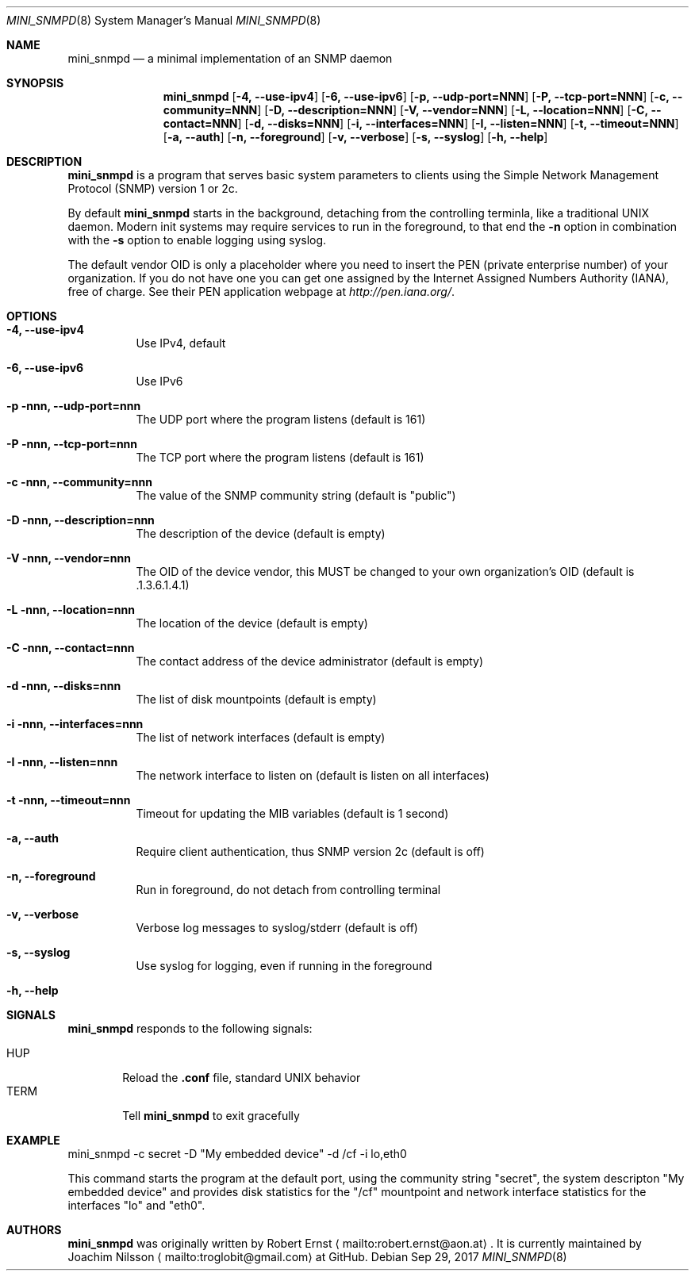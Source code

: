 .Dd Sep 29, 2017
.Dt MINI_SNMPD 8 SMM
.Os
.Sh NAME
.Nm mini_snmpd
.Nd a minimal implementation of an SNMP daemon
.Sh SYNOPSIS
.Nm mini_snmpd
.Op Fl 4, -use-ipv4
.Op Fl 6, -use-ipv6
.Op Fl p, -udp-port=NNN
.Op Fl P, -tcp-port=NNN
.Op Fl c, -community=NNN
.Op Fl D, -description=NNN
.Op Fl V, -vendor=NNN
.Op Fl L, -location=NNN
.Op Fl C, -contact=NNN
.Op Fl d, -disks=NNN
.Op Fl i, -interfaces=NNN
.Op Fl I, -listen=NNN
.Op Fl t, -timeout=NNN
.Op Fl a, -auth
.Op Fl n, -foreground
.Op Fl v, -verbose
.Op Fl s, -syslog
.Op Fl h, -help
.Sh DESCRIPTION
.Nm
is a program that serves basic system parameters to clients using the
Simple Network Management Protocol (SNMP) version 1 or 2c.
.Pp
By default
.Nm
starts in the background, detaching from the controlling terminla, like
a traditional UNIX daemon.  Modern init systems may require services to
run in the foreground, to that end the
.Fl n
option in combination with the
.Fl s
option to enable logging using syslog.
.Pp
The default vendor OID is only a placeholder where you need to insert
the PEN (private enterprise number) of your organization.  If you do not
have one you can get one assigned by the Internet Assigned Numbers
Authority (IANA), free of charge.  See their PEN application webpage at
.Xr http://pen.iana.org/ .
.Sh OPTIONS
.Bl -tag -width Ds
.It Fl 4, -use-ipv4
Use IPv4, default
.It Fl 6, -use-ipv6
Use IPv6
.It Fl p nnn, -udp-port=nnn
The UDP port where the program listens (default is 161)
.It Fl P nnn, -tcp-port=nnn
The TCP port where the program listens (default is 161)
.It Fl c nnn, -community=nnn
The value of the SNMP community string (default is "public")
.It Fl D nnn, -description=nnn
The description of the device (default is empty)
.It Fl V nnn, -vendor=nnn
The OID of the device vendor, this MUST be changed to your own
organization's OID (default is .1.3.6.1.4.1)
.It Fl L nnn, -location=nnn
The location of the device (default is empty)
.It Fl C nnn, -contact=nnn
The contact address of the device administrator (default is empty)
.It Fl d nnn, -disks=nnn
The list of disk mountpoints (default is empty)
.It Fl i nnn, -interfaces=nnn
The list of network interfaces (default is empty)
.It Fl I nnn, -listen=nnn
The network interface to listen on (default is listen on all interfaces)
.It Fl t nnn, -timeout=nnn
Timeout for updating the MIB variables (default is 1 second)
.It Fl a, -auth
Require client authentication, thus SNMP version 2c (default is off)
.It Fl n, -foreground
Run in foreground, do not detach from controlling terminal
.It Fl v, -verbose
Verbose log messages to syslog/stderr (default is off)
.It Fl s, -syslog
Use syslog for logging, even if running in the foreground
.It Fl h, -help
.El
.Sh SIGNALS
.Nm
responds to the following signals:
.Pp
.Bl -tag -width TERM -compact
.It HUP
Reload the
.Nm .conf 
file, standard UNIX behavior
.It TERM
Tell
.Nm
to exit gracefully
.El
.Sh EXAMPLE
mini_snmpd -c secret -D "My embedded device" -d /cf -i lo,eth0
.Pp
This command starts the program at the default port, using the community
string "secret", the system descripton "My embedded device" and provides
disk statistics for the "/cf" mountpoint and network interface
statistics for the interfaces "lo" and "eth0".
.Sh AUTHORS
.Nm
was originally written by Robert Ernst
.Aq mailto:robert.ernst@aon.at .
It is currently maintained by Joachim Nilsson
.Aq mailto:troglobit@gmail.com
at GitHub.
